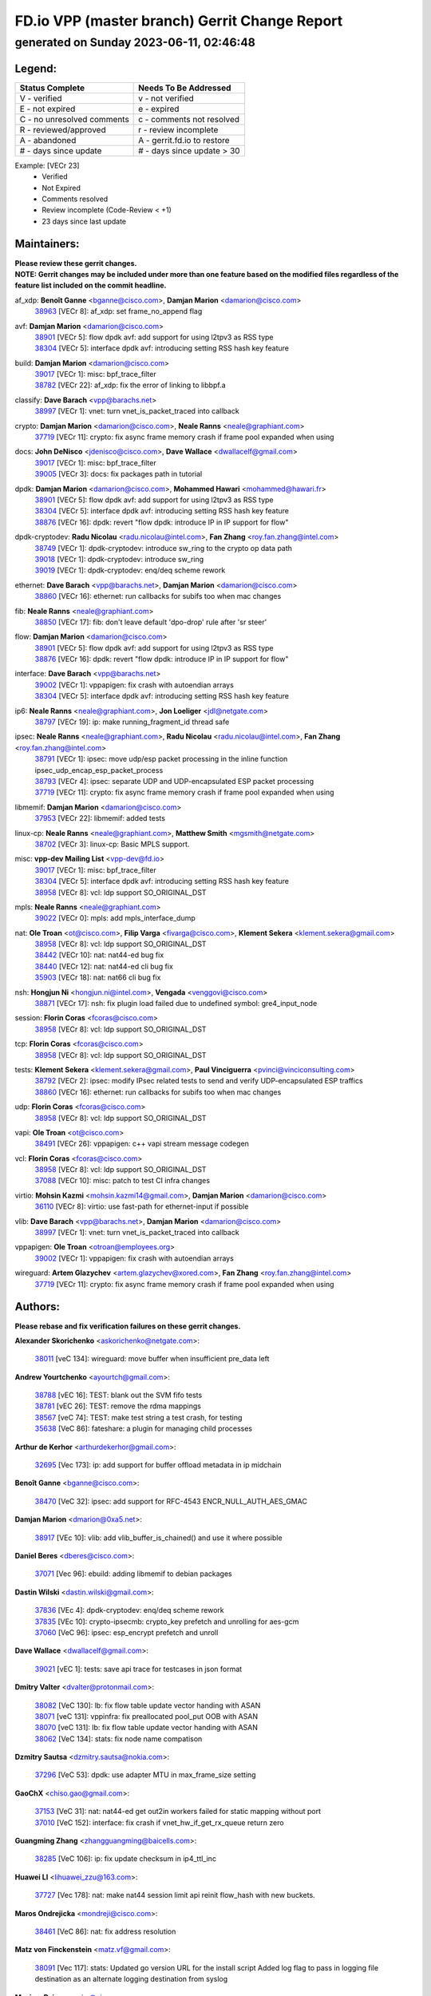 
==============================================
FD.io VPP (master branch) Gerrit Change Report
==============================================
--------------------------------------------
generated on Sunday 2023-06-11, 02:46:48
--------------------------------------------


Legend:
-------
========================== ===========================
Status Complete            Needs To Be Addressed
========================== ===========================
V - verified               v - not verified
E - not expired            e - expired
C - no unresolved comments c - comments not resolved
R - reviewed/approved      r - review incomplete
A - abandoned              A - gerrit.fd.io to restore
# - days since update      # - days since update > 30
========================== ===========================

Example: [VECr 23]
    - Verified
    - Not Expired
    - Comments resolved
    - Review incomplete (Code-Review < +1)
    - 23 days since last update


Maintainers:
------------
| **Please review these gerrit changes.**

| **NOTE: Gerrit changes may be included under more than one feature based on the modified files regardless of the feature list included on the commit headline.**

af_xdp: **Benoît Ganne** <bganne@cisco.com>, **Damjan Marion** <damarion@cisco.com>
  | `38963 <https:////gerrit.fd.io/r/c/vpp/+/38963>`_ [VECr 8]: af_xdp: set frame_no_append flag

avf: **Damjan Marion** <damarion@cisco.com>
  | `38901 <https:////gerrit.fd.io/r/c/vpp/+/38901>`_ [VECr 5]: flow dpdk avf: add support for using l2tpv3 as RSS type
  | `38304 <https:////gerrit.fd.io/r/c/vpp/+/38304>`_ [VECr 5]: interface dpdk avf: introducing setting RSS hash key feature

build: **Damjan Marion** <damarion@cisco.com>
  | `39017 <https:////gerrit.fd.io/r/c/vpp/+/39017>`_ [VECr 1]: misc: bpf_trace_filter
  | `38782 <https:////gerrit.fd.io/r/c/vpp/+/38782>`_ [VECr 22]: af_xdp: fix the error of linking to libbpf.a

classify: **Dave Barach** <vpp@barachs.net>
  | `38997 <https:////gerrit.fd.io/r/c/vpp/+/38997>`_ [VECr 1]: vnet: turn vnet_is_packet_traced into callback

crypto: **Damjan Marion** <damarion@cisco.com>, **Neale Ranns** <neale@graphiant.com>
  | `37719 <https:////gerrit.fd.io/r/c/vpp/+/37719>`_ [VECr 11]: crypto: fix async frame memory crash if frame pool expanded when using

docs: **John DeNisco** <jdenisco@cisco.com>, **Dave Wallace** <dwallacelf@gmail.com>
  | `39017 <https:////gerrit.fd.io/r/c/vpp/+/39017>`_ [VECr 1]: misc: bpf_trace_filter
  | `39005 <https:////gerrit.fd.io/r/c/vpp/+/39005>`_ [VECr 3]: docs: fix packages path in tutorial

dpdk: **Damjan Marion** <damarion@cisco.com>, **Mohammed Hawari** <mohammed@hawari.fr>
  | `38901 <https:////gerrit.fd.io/r/c/vpp/+/38901>`_ [VECr 5]: flow dpdk avf: add support for using l2tpv3 as RSS type
  | `38304 <https:////gerrit.fd.io/r/c/vpp/+/38304>`_ [VECr 5]: interface dpdk avf: introducing setting RSS hash key feature
  | `38876 <https:////gerrit.fd.io/r/c/vpp/+/38876>`_ [VECr 16]: dpdk: revert "flow dpdk: introduce IP in IP support for flow"

dpdk-cryptodev: **Radu Nicolau** <radu.nicolau@intel.com>, **Fan Zhang** <roy.fan.zhang@intel.com>
  | `38749 <https:////gerrit.fd.io/r/c/vpp/+/38749>`_ [VECr 1]: dpdk-cryptodev: introduce sw_ring to the crypto op data path
  | `39018 <https:////gerrit.fd.io/r/c/vpp/+/39018>`_ [VECr 1]: dpdk-cryptodev: introduce sw_ring
  | `39019 <https:////gerrit.fd.io/r/c/vpp/+/39019>`_ [VECr 1]: dpdk-cryptodev: enq/deq scheme rework

ethernet: **Dave Barach** <vpp@barachs.net>, **Damjan Marion** <damarion@cisco.com>
  | `38860 <https:////gerrit.fd.io/r/c/vpp/+/38860>`_ [VECr 16]: ethernet: run callbacks for subifs too when mac changes

fib: **Neale Ranns** <neale@graphiant.com>
  | `38850 <https:////gerrit.fd.io/r/c/vpp/+/38850>`_ [VECr 17]: fib: don't leave default 'dpo-drop' rule after 'sr steer'

flow: **Damjan Marion** <damarion@cisco.com>
  | `38901 <https:////gerrit.fd.io/r/c/vpp/+/38901>`_ [VECr 5]: flow dpdk avf: add support for using l2tpv3 as RSS type
  | `38876 <https:////gerrit.fd.io/r/c/vpp/+/38876>`_ [VECr 16]: dpdk: revert "flow dpdk: introduce IP in IP support for flow"

interface: **Dave Barach** <vpp@barachs.net>
  | `39002 <https:////gerrit.fd.io/r/c/vpp/+/39002>`_ [VECr 1]: vppapigen: fix crash with autoendian arrays
  | `38304 <https:////gerrit.fd.io/r/c/vpp/+/38304>`_ [VECr 5]: interface dpdk avf: introducing setting RSS hash key feature

ip6: **Neale Ranns** <neale@graphiant.com>, **Jon Loeliger** <jdl@netgate.com>
  | `38797 <https:////gerrit.fd.io/r/c/vpp/+/38797>`_ [VECr 19]: ip: make running_fragment_id thread safe

ipsec: **Neale Ranns** <neale@graphiant.com>, **Radu Nicolau** <radu.nicolau@intel.com>, **Fan Zhang** <roy.fan.zhang@intel.com>
  | `38791 <https:////gerrit.fd.io/r/c/vpp/+/38791>`_ [VECr 1]: ipsec: move udp/esp packet processing in the inline function ipsec_udp_encap_esp_packet_process
  | `38793 <https:////gerrit.fd.io/r/c/vpp/+/38793>`_ [VECr 4]: ipsec: separate UDP and UDP-encapsulated ESP packet processing
  | `37719 <https:////gerrit.fd.io/r/c/vpp/+/37719>`_ [VECr 11]: crypto: fix async frame memory crash if frame pool expanded when using

libmemif: **Damjan Marion** <damarion@cisco.com>
  | `37953 <https:////gerrit.fd.io/r/c/vpp/+/37953>`_ [VECr 22]: libmemif: added tests

linux-cp: **Neale Ranns** <neale@graphiant.com>, **Matthew Smith** <mgsmith@netgate.com>
  | `38702 <https:////gerrit.fd.io/r/c/vpp/+/38702>`_ [VECr 3]: linux-cp: Basic MPLS support.

misc: **vpp-dev Mailing List** <vpp-dev@fd.io>
  | `39017 <https:////gerrit.fd.io/r/c/vpp/+/39017>`_ [VECr 1]: misc: bpf_trace_filter
  | `38304 <https:////gerrit.fd.io/r/c/vpp/+/38304>`_ [VECr 5]: interface dpdk avf: introducing setting RSS hash key feature
  | `38958 <https:////gerrit.fd.io/r/c/vpp/+/38958>`_ [VECr 8]: vcl: ldp support SO_ORIGINAL_DST

mpls: **Neale Ranns** <neale@graphiant.com>
  | `39022 <https:////gerrit.fd.io/r/c/vpp/+/39022>`_ [VECr 0]: mpls: add mpls_interface_dump

nat: **Ole Troan** <ot@cisco.com>, **Filip Varga** <fivarga@cisco.com>, **Klement Sekera** <klement.sekera@gmail.com>
  | `38958 <https:////gerrit.fd.io/r/c/vpp/+/38958>`_ [VECr 8]: vcl: ldp support SO_ORIGINAL_DST
  | `38442 <https:////gerrit.fd.io/r/c/vpp/+/38442>`_ [VECr 10]: nat: nat44-ed bug fix
  | `38440 <https:////gerrit.fd.io/r/c/vpp/+/38440>`_ [VECr 12]: nat: nat44-ed cli bug fix
  | `35903 <https:////gerrit.fd.io/r/c/vpp/+/35903>`_ [VECr 18]: nat: nat66 cli bug fix

nsh: **Hongjun Ni** <hongjun.ni@intel.com>, **Vengada** <venggovi@cisco.com>
  | `38871 <https:////gerrit.fd.io/r/c/vpp/+/38871>`_ [VECr 17]: nsh: fix plugin load failed due to undefined symbol: gre4_input_node

session: **Florin Coras** <fcoras@cisco.com>
  | `38958 <https:////gerrit.fd.io/r/c/vpp/+/38958>`_ [VECr 8]: vcl: ldp support SO_ORIGINAL_DST

tcp: **Florin Coras** <fcoras@cisco.com>
  | `38958 <https:////gerrit.fd.io/r/c/vpp/+/38958>`_ [VECr 8]: vcl: ldp support SO_ORIGINAL_DST

tests: **Klement Sekera** <klement.sekera@gmail.com>, **Paul Vinciguerra** <pvinci@vinciconsulting.com>
  | `38792 <https:////gerrit.fd.io/r/c/vpp/+/38792>`_ [VECr 2]: ipsec: modify IPsec related tests to send and verify UDP-encapsulated ESP traffics
  | `38860 <https:////gerrit.fd.io/r/c/vpp/+/38860>`_ [VECr 16]: ethernet: run callbacks for subifs too when mac changes

udp: **Florin Coras** <fcoras@cisco.com>
  | `38958 <https:////gerrit.fd.io/r/c/vpp/+/38958>`_ [VECr 8]: vcl: ldp support SO_ORIGINAL_DST

vapi: **Ole Troan** <ot@cisco.com>
  | `38491 <https:////gerrit.fd.io/r/c/vpp/+/38491>`_ [VECr 26]: vppapigen: c++ vapi stream message codegen

vcl: **Florin Coras** <fcoras@cisco.com>
  | `38958 <https:////gerrit.fd.io/r/c/vpp/+/38958>`_ [VECr 8]: vcl: ldp support SO_ORIGINAL_DST
  | `37088 <https:////gerrit.fd.io/r/c/vpp/+/37088>`_ [VECr 10]: misc: patch to test CI infra changes

virtio: **Mohsin Kazmi** <mohsin.kazmi14@gmail.com>, **Damjan Marion** <damarion@cisco.com>
  | `36110 <https:////gerrit.fd.io/r/c/vpp/+/36110>`_ [VECr 8]: virtio: use fast-path for ethernet-input if possible

vlib: **Dave Barach** <vpp@barachs.net>, **Damjan Marion** <damarion@cisco.com>
  | `38997 <https:////gerrit.fd.io/r/c/vpp/+/38997>`_ [VECr 1]: vnet: turn vnet_is_packet_traced into callback

vppapigen: **Ole Troan** <otroan@employees.org>
  | `39002 <https:////gerrit.fd.io/r/c/vpp/+/39002>`_ [VECr 1]: vppapigen: fix crash with autoendian arrays

wireguard: **Artem Glazychev** <artem.glazychev@xored.com>, **Fan Zhang** <roy.fan.zhang@intel.com>
  | `37719 <https:////gerrit.fd.io/r/c/vpp/+/37719>`_ [VECr 11]: crypto: fix async frame memory crash if frame pool expanded when using

Authors:
--------
**Please rebase and fix verification failures on these gerrit changes.**

**Alexander Skorichenko** <askorichenko@netgate.com>:

  | `38011 <https:////gerrit.fd.io/r/c/vpp/+/38011>`_ [veC 134]: wireguard: move buffer when insufficient pre_data left

**Andrew Yourtchenko** <ayourtch@gmail.com>:

  | `38788 <https:////gerrit.fd.io/r/c/vpp/+/38788>`_ [vEC 16]: TEST: blank out the SVM fifo tests
  | `38781 <https:////gerrit.fd.io/r/c/vpp/+/38781>`_ [vEC 26]: TEST: remove the rdma mappings
  | `38567 <https:////gerrit.fd.io/r/c/vpp/+/38567>`_ [veC 74]: TEST: make test string a test crash, for testing
  | `35638 <https:////gerrit.fd.io/r/c/vpp/+/35638>`_ [VeC 86]: fateshare: a plugin for managing child processes

**Arthur de Kerhor** <arthurdekerhor@gmail.com>:

  | `32695 <https:////gerrit.fd.io/r/c/vpp/+/32695>`_ [Vec 173]: ip: add support for buffer offload metadata in ip midchain

**Benoît Ganne** <bganne@cisco.com>:

  | `38470 <https:////gerrit.fd.io/r/c/vpp/+/38470>`_ [VeC 32]: ipsec: add support for RFC-4543 ENCR_NULL_AUTH_AES_GMAC

**Damjan Marion** <dmarion@0xa5.net>:

  | `38917 <https:////gerrit.fd.io/r/c/vpp/+/38917>`_ [VEc 10]: vlib: add vlib_buffer_is_chained() and use it where possible

**Daniel Beres** <dberes@cisco.com>:

  | `37071 <https:////gerrit.fd.io/r/c/vpp/+/37071>`_ [Vec 96]: ebuild: adding libmemif to debian packages

**Dastin Wilski** <dastin.wilski@gmail.com>:

  | `37836 <https:////gerrit.fd.io/r/c/vpp/+/37836>`_ [VEc 4]: dpdk-cryptodev: enq/deq scheme rework
  | `37835 <https:////gerrit.fd.io/r/c/vpp/+/37835>`_ [VEc 10]: crypto-ipsecmb: crypto_key prefetch and unrolling for aes-gcm
  | `37060 <https:////gerrit.fd.io/r/c/vpp/+/37060>`_ [VeC 96]: ipsec: esp_encrypt prefetch and unroll

**Dave Wallace** <dwallacelf@gmail.com>:

  | `39021 <https:////gerrit.fd.io/r/c/vpp/+/39021>`_ [vEC 1]: tests: save api trace for testcases in json format

**Dmitry Valter** <dvalter@protonmail.com>:

  | `38082 <https:////gerrit.fd.io/r/c/vpp/+/38082>`_ [VeC 130]: lb: fix flow table update vector handing with ASAN
  | `38071 <https:////gerrit.fd.io/r/c/vpp/+/38071>`_ [veC 131]: vppinfra: fix preallocated pool_put OOB with ASAN
  | `38070 <https:////gerrit.fd.io/r/c/vpp/+/38070>`_ [veC 131]: lb: fix flow table update vector handing with ASAN
  | `38062 <https:////gerrit.fd.io/r/c/vpp/+/38062>`_ [VeC 134]: stats: fix node name compatison

**Dzmitry Sautsa** <dzmitry.sautsa@nokia.com>:

  | `37296 <https:////gerrit.fd.io/r/c/vpp/+/37296>`_ [VeC 53]: dpdk: use adapter MTU in max_frame_size setting

**GaoChX** <chiso.gao@gmail.com>:

  | `37153 <https:////gerrit.fd.io/r/c/vpp/+/37153>`_ [VeC 31]: nat: nat44-ed get out2in workers failed for static mapping without port
  | `37010 <https:////gerrit.fd.io/r/c/vpp/+/37010>`_ [VeC 152]: interface: fix crash if vnet_hw_if_get_rx_queue return zero

**Guangming Zhang** <zhangguangming@baicells.com>:

  | `38285 <https:////gerrit.fd.io/r/c/vpp/+/38285>`_ [VeC 106]: ip: fix update checksum in ip4_ttl_inc

**Huawei LI** <lihuawei_zzu@163.com>:

  | `37727 <https:////gerrit.fd.io/r/c/vpp/+/37727>`_ [Vec 178]: nat: make nat44 session limit api reinit flow_hash with new buckets.

**Maros Ondrejicka** <mondreji@cisco.com>:

  | `38461 <https:////gerrit.fd.io/r/c/vpp/+/38461>`_ [VeC 86]: nat: fix address resolution

**Matz von Finckenstein** <matz.vf@gmail.com>:

  | `38091 <https:////gerrit.fd.io/r/c/vpp/+/38091>`_ [Vec 117]: stats: Updated go version URL for the install script Added log flag to pass in logging file destination as an alternate logging destination from syslog

**Maxime Peim** <mpeim@cisco.com>:

  | `37865 <https:////gerrit.fd.io/r/c/vpp/+/37865>`_ [VEc 9]: ipsec: huge anti-replay window support
  | `38528 <https:////gerrit.fd.io/r/c/vpp/+/38528>`_ [VeC 72]: ipsec: manually binding an SA to a worker
  | `37941 <https:////gerrit.fd.io/r/c/vpp/+/37941>`_ [VeC 141]: classify: bypass drop filter on specific error

**Miklos Tirpak** <miklos.tirpak@gmail.com>:

  | `36021 <https:////gerrit.fd.io/r/c/vpp/+/36021>`_ [VeC 71]: nat: fix tcp session reopen in nat44-ed

**Nathan Skrzypczak** <nathan.skrzypczak@gmail.com>:

  | `29748 <https:////gerrit.fd.io/r/c/vpp/+/29748>`_ [VeC 68]: cnat: remove rwlock on ts
  | `31449 <https:////gerrit.fd.io/r/c/vpp/+/31449>`_ [VeC 68]: cnat: dont compute offloaded cksums
  | `34108 <https:////gerrit.fd.io/r/c/vpp/+/34108>`_ [VeC 68]: cnat: flag to disable rsession
  | `32821 <https:////gerrit.fd.io/r/c/vpp/+/32821>`_ [VeC 68]: cnat: add ip/client bihash
  | `34713 <https:////gerrit.fd.io/r/c/vpp/+/34713>`_ [VeC 96]: vppinfra: improve & test abstract socket

**Neale Ranns** <neale@graphiant.com>:

  | `38092 <https:////gerrit.fd.io/r/c/vpp/+/38092>`_ [vEc 22]: ip: IP address family common input node
  | `38095 <https:////gerrit.fd.io/r/c/vpp/+/38095>`_ [VeC 107]: ip: Set the buffer error in ip6-input
  | `38116 <https:////gerrit.fd.io/r/c/vpp/+/38116>`_ [VeC 107]: ip: IPv6 validate input packet's header length does not exist buffer size

**Ondrej Fabry** <ondrej@fabry.dev>:

  | `38654 <https:////gerrit.fd.io/r/c/vpp/+/38654>`_ [VeC 36]: api: Mark old message versions as deprecated
  | `38639 <https:////gerrit.fd.io/r/c/vpp/+/38639>`_ [VeC 44]: api: Mark old message versions as deprecated
  | `38643 <https:////gerrit.fd.io/r/c/vpp/+/38643>`_ [VeC 44]: api: Mark old message versions as deprecated
  | `38644 <https:////gerrit.fd.io/r/c/vpp/+/38644>`_ [VeC 44]: api: Mark old message versions as deprecated
  | `38648 <https:////gerrit.fd.io/r/c/vpp/+/38648>`_ [VeC 44]: api: Mark old message versions as deprecated
  | `38646 <https:////gerrit.fd.io/r/c/vpp/+/38646>`_ [VeC 44]: api: Mark old message versions as deprecated
  | `38650 <https:////gerrit.fd.io/r/c/vpp/+/38650>`_ [VeC 44]: api: Mark old message versions as deprecated
  | `38649 <https:////gerrit.fd.io/r/c/vpp/+/38649>`_ [VeC 44]: api: Mark old message versions as deprecated
  | `38651 <https:////gerrit.fd.io/r/c/vpp/+/38651>`_ [VeC 44]: api: Mark old message versions as deprecated
  | `38641 <https:////gerrit.fd.io/r/c/vpp/+/38641>`_ [VeC 57]: api: Mark old message versions as deprecated

**Piotr Bronowski** <piotrx.bronowski@intel.com>:

  | `38407 <https:////gerrit.fd.io/r/c/vpp/+/38407>`_ [Vec 31]: ipsec: esp_encrypt prefetch and unroll - introduce new types
  | `38408 <https:////gerrit.fd.io/r/c/vpp/+/38408>`_ [VeC 94]: ipsec: fix logic in ext_hdr_is_pre_esp
  | `38409 <https:////gerrit.fd.io/r/c/vpp/+/38409>`_ [VeC 94]: ipsec: intorduce function esp_prepare_packet_for_enc
  | `38410 <https:////gerrit.fd.io/r/c/vpp/+/38410>`_ [VeC 94]: ipsec: esp_encrypt prefetch and unroll

**Rune Jensen** <runeerle@wgtwo.com>:

  | `38573 <https:////gerrit.fd.io/r/c/vpp/+/38573>`_ [veC 72]: gtpu: support non-G-PDU packets and PDU Session

**Stanislav Zaikin** <zstaseg@gmail.com>:

  | `38456 <https:////gerrit.fd.io/r/c/vpp/+/38456>`_ [VeC 40]: linux-cp: auto select tap id when creating lcp pair

**Takeru Hayasaka** <hayatake396@gmail.com>:

  | `37628 <https:////gerrit.fd.io/r/c/vpp/+/37628>`_ [Vec 45]: srv6-mobile: Implement SRv6 mobile API funcs

**Ting Xu** <ting.xu@intel.com>:

  | `38708 <https:////gerrit.fd.io/r/c/vpp/+/38708>`_ [VEc 17]: idpf: add native idpf driver plugin

**Vladislav Grishenko** <themiron@mail.ru>:

  | `38245 <https:////gerrit.fd.io/r/c/vpp/+/38245>`_ [Vec 58]: mpls: fix possible crashes on tunnel create/delete
  | `37241 <https:////gerrit.fd.io/r/c/vpp/+/37241>`_ [VeC 71]: nat: fix nat44_ed set_session_limit crash
  | `38521 <https:////gerrit.fd.io/r/c/vpp/+/38521>`_ [VeC 71]: nat: improve nat44-ed outside address distribution
  | `38525 <https:////gerrit.fd.io/r/c/vpp/+/38525>`_ [VeC 82]: api: fix mp-safe mark for some messages and add more
  | `38524 <https:////gerrit.fd.io/r/c/vpp/+/38524>`_ [VeC 84]: fib: fix interface resolve from unlinked fib entries
  | `38515 <https:////gerrit.fd.io/r/c/vpp/+/38515>`_ [VeC 84]: fib: fix freed mpls label disposition dpo access

**Vratko Polak** <vrpolak@cisco.com>:

  | `22575 <https:////gerrit.fd.io/r/c/vpp/+/22575>`_ [Vec 145]: api: fix vl_socket_write_ready

**Xiaoming Jiang** <jiangxiaoming@outlook.com>:

  | `38733 <https:////gerrit.fd.io/r/c/vpp/+/38733>`_ [VeC 38]: ipsec: improve fast path policy searching performance
  | `38742 <https:////gerrit.fd.io/r/c/vpp/+/38742>`_ [veC 43]: linux-cp: fix compiler error with libnl 3.2.x
  | `38728 <https:////gerrit.fd.io/r/c/vpp/+/38728>`_ [veC 45]: ipsec: remove redundant match in ipsec4-input-feature with decrypted esp/ah packet
  | `38535 <https:////gerrit.fd.io/r/c/vpp/+/38535>`_ [VeC 80]: ipsec: fix non-esp packet may be matched as esp packet if flow cache enabled
  | `38500 <https:////gerrit.fd.io/r/c/vpp/+/38500>`_ [VeC 85]: ipsec: missing linear search when flow cache search failed
  | `37492 <https:////gerrit.fd.io/r/c/vpp/+/37492>`_ [VeC 96]: api: fix memory error with pending_rpc_requests in multi-thread environment
  | `38336 <https:////gerrit.fd.io/r/c/vpp/+/38336>`_ [Vec 106]: ip: IPv4 Fragmentation - fix fragment id alloc not multi-thread safe
  | `36018 <https:////gerrit.fd.io/r/c/vpp/+/36018>`_ [VeC 107]: ip: fix ip4_ttl_inc calc checksum error when checksum is 0
  | `38214 <https:////gerrit.fd.io/r/c/vpp/+/38214>`_ [VeC 120]: misc: fix feature dispatch possible crashed when feature config changed by user
  | `37820 <https:////gerrit.fd.io/r/c/vpp/+/37820>`_ [Vec 143]: api: fix api msg thread safe setting not work

**Yahui Chen** <goodluckwillcomesoon@gmail.com>:

  | `37653 <https:////gerrit.fd.io/r/c/vpp/+/37653>`_ [Vec 51]: af_xdp: optimizing send performance
  | `38312 <https:////gerrit.fd.io/r/c/vpp/+/38312>`_ [VeC 108]: tap: add interface type check

**Yulong Pei** <yulong.pei@intel.com>:

  | `38135 <https:////gerrit.fd.io/r/c/vpp/+/38135>`_ [vec 68]: af_xdp: change default queue size as kernel xsk default

**hui zhang** <zhanghui1715@gmail.com>:

  | `38451 <https:////gerrit.fd.io/r/c/vpp/+/38451>`_ [vEC 16]: vrrp: dump vrrp vr peer

**mahdi varasteh** <mahdy.varasteh@gmail.com>:

  | `36726 <https:////gerrit.fd.io/r/c/vpp/+/36726>`_ [veC 71]: nat: add local addresses correctly in nat lb static mapping

Abandoned:
----------
**The following gerrit changes have not been updated in over 180 days and have been abandoned.**

**Alexander Skorichenko** <askorichenko@netgate.com>:

  | `37656 <https:////gerrit.fd.io/r/c/vpp/+/37656>`_ [A 180]: arp: fix arp request for ip4-glean node

Legend:
-------
========================== ===========================
Status Complete            Needs To Be Addressed
========================== ===========================
V - verified               v - not verified
E - not expired            e - expired
C - no unresolved comments c - comments not resolved
R - reviewed/approved      r - review incomplete
A - abandoned              A - gerrit.fd.io to restore
# - days since update      # - days since update > 30
========================== ===========================

Example: [VECr 23]
    - Verified
    - Not Expired
    - Comments resolved
    - Review incomplete (Code-Review < +1)
    - 23 days since last update


Statistics:
-----------
================ ===
Patches assigned
================ ===
authors          76
maintainers      30
committers       0
abandoned        1
================ ===

